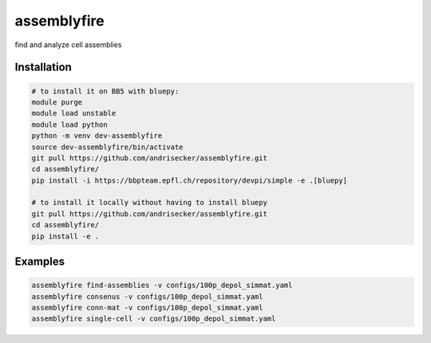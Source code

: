 assemblyfire
============

find and analyze cell assemblies


Installation
------------

.. code-block::

  # to install it on BB5 with bluepy:
  module purge
  module load unstable
  module load python
  python -m venv dev-assemblyfire
  source dev-assemblyfire/bin/activate
  git pull https://github.com/andrisecker/assemblyfire.git
  cd assemblyfire/
  pip install -i https://bbpteam.epfl.ch/repository/devpi/simple -e .[bluepy]

  # to install it locally without having to install bluepy
  git pull https://github.com/andrisecker/assemblyfire.git
  cd assemblyfire/
  pip install -e .


Examples
--------

.. code-block::

  assemblyfire find-assemblies -v configs/100p_depol_simmat.yaml
  assemblyfire consenus -v configs/100p_depol_simmat.yaml
  assemblyfire conn-mat -v configs/100p_depol_simmat.yaml
  assemblyfire single-cell -v configs/100p_depol_simmat.yaml
